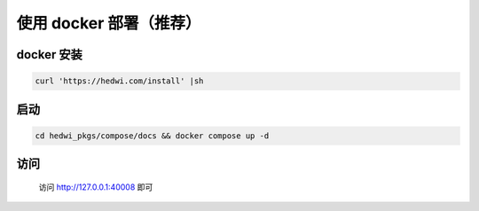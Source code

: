 .. _help-docker-install:

.. _docker-install:


使用 docker 部署（推荐）
------------------------

docker 安装
=====================

.. code-block:: bash

    curl 'https://hedwi.com/install' |sh

启动
============

.. code-block:: bash

    cd hedwi_pkgs/compose/docs && docker compose up -d

访问
============

    访问 http://127.0.0.1:40008 即可
